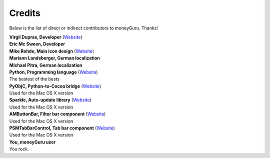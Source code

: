 Credits
=======

Below is the list of direct or indirect contributors to moneyGuru. Thanks!

| **Virgil Dupras, Developer** (`Website <http://www.hardcoded.net>`__)

| **Eric Mc Sween, Developer**

| **Mike Rohde, Main icon design** (`Website <http://www.rohdesign.com>`__)

| **Mariann Landsberger, German localization**

| **Michael Pitra, German localization**

| **Python, Programming language** (`Website <http://www.python.org>`__)
| The bestest of the bests

| **PyObjC, Python-to-Cocoa bridge** (`Website <http://pyobjc.sourceforge.net>`__)
| Used for the Mac OS X version

| **Sparkle, Auto-update library** (`Website <http://andymatuschak.org/pages/sparkle>`__)
| Used for the Mac OS X version

| **AMButtonBar, Filter bar component** (`Website <http://www.harmless.de>`__)
| Used for the Mac OS X version

| **PSMTabBarControl, Tab bar component** (`Website <http://www.positivespinmedia.com>`__)
| Used for the Mac OS X version

| **You, moneyGuru user**
| You rock.
